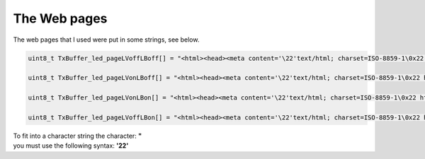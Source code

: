 The Web pages
*************

The web pages that I used were put in some strings, see below.

.. code::

 uint8_t TxBuffer_led_pageLVoffLBoff[] = "<html><head><meta content='\22'text/html; charset=ISO-8859-1\0x22 http-equiv=\0x22content-type\0x22><title>Leds.html</title></head><body> <br>Green_Led is OFF <br>Blue_Led is OFF<br></body></html>\r\n";

 uint8_t TxBuffer_led_pageLVonLBoff[] = "<html><head><meta content='\22'text/html; charset=ISO-8859-1\0x22 http-equiv=\0x22content-type\0x22><title>Leds.html</title></head><body> <br>Green_Led is ON <br>Blue_Led is OFF<br></body></html>\r\n";

 uint8_t TxBuffer_led_pageLVonLBon[] = "<html><head><meta content='\22'text/html; charset=ISO-8859-1\0x22 http-equiv=\0x22content-type\0x22><title>Leds.html</title></head><body> <br>Green_Led is ON <br>Blue_Led is ON <br></body></html>\r\n";

 uint8_t TxBuffer_led_pageLVoffLBon[] = "<html><head><meta content='\22'text/html; charset=ISO-8859-1\0x22 http-equiv=\0x22content-type\0x22><title>Leds.html</title></head><body> <br>Green_Led is OFF <br>Blue_Led is ON <br></body></html>\r\n";


| To fit into a character string the character: **"**
| you must use the following syntax: **'\ 22'**

